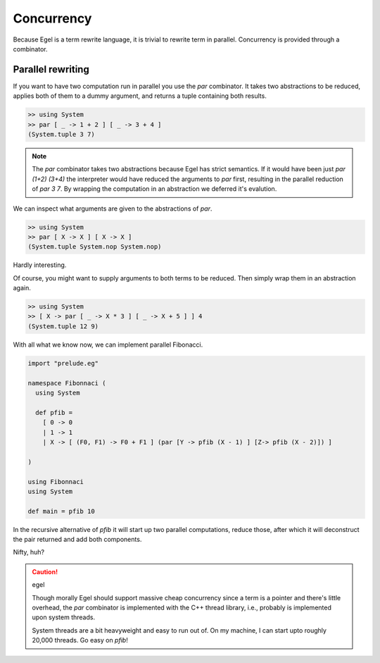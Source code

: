 Concurrency
===========

Because Egel is a term rewrite language, it is trivial
to rewrite term in parallel. Concurrency is provided
through a combinator.

Parallel rewriting
------------------

If you want to have two computation run in parallel
you use the `par` combinator. It takes two abstractions
to be reduced, applies both of them to a dummy argument,
and returns a tuple containing both results.

.. code-block:: egel

    >> using System
    >> par [ _ -> 1 + 2 ] [ _ -> 3 + 4 ]
    (System.tuple 3 7)

.. note::
    The `par` combinator takes two abstractions because 
    Egel has strict semantics. If it would have been
    just `par (1+2) (3+4)` the interpreter would have
    reduced the arguments to `par` first, resulting
    in the parallel reduction of `par 3 7`. By wrapping
    the computation in an abstraction we deferred it's
    evalution.

We can inspect what arguments are given to the abstractions
of `par`.

.. code-block:: egel

    >> using System
    >> par [ X -> X ] [ X -> X ]
    (System.tuple System.nop System.nop)

Hardly interesting.

Of course, you might want to supply arguments to both
terms to be reduced. Then simply wrap them in an abstraction
again.

.. code-block:: egel

    >> using System
    >> [ X -> par [ _ -> X * 3 ] [ _ -> X + 5 ] ] 4
    (System.tuple 12 9)

With all what we know now, we can implement parallel
Fibonacci.


.. code-block:: egel

    import "prelude.eg"

    namespace Fibonnaci (
      using System

      def pfib = 
        [ 0 -> 0 
        | 1 -> 1 
        | X -> [ (F0, F1) -> F0 + F1 ] (par [Y -> pfib (X - 1) ] [Z-> pfib (X - 2)]) ]

    )

    using Fibonnaci
    using System

    def main = pfib 10

In the recursive alternative of `pfib` it will start up two
parallel computations, reduce those, after which it will
deconstruct the pair returned and add both components.

Nifty, huh?

.. caution:: egel

    Though morally Egel should support massive cheap concurrency
    since a term is a pointer and there's little overhead, the
    `par` combinator is implemented with the C++ thread library,
    i.e., probably is implemented upon system threads.

    System threads are a bit heavyweight and easy to run out
    of. On my machine, I can start upto roughly 20,000 threads.
    Go easy on `pfib`!
